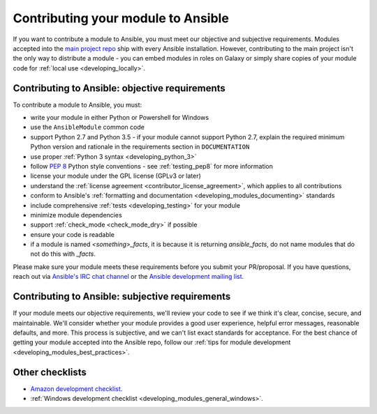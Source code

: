 .. _developing_modules_checklist:
.. _module_contribution:

***********************************
Contributing your module to Ansible
***********************************

If you want to contribute a module to Ansible, you must meet our objective and subjective requirements. Modules accepted into the `main project repo <https://github.com/ansible/ansible>`_ ship with every Ansible installation. However, contributing to the main project isn't the only way to distribute a module - you can embed modules in roles on Galaxy or simply share copies of your module code for :ref:`local use <developing_locally>`.

Contributing to Ansible: objective requirements
===============================================

To contribute a module to Ansible, you must:

* write your module in either Python or Powershell for Windows
* use the ``AnsibleModule`` common code
* support Python 2.7 and Python 3.5 - if your module cannot support Python 2.7, explain the required minimum Python version and rationale in the requirements section in ``DOCUMENTATION``
* use proper :ref:`Python 3 syntax <developing_python_3>`
* follow `PEP 8 <https://www.python.org/dev/peps/pep-0008/>`_ Python style conventions - see :ref:`testing_pep8` for more information
* license your module under the GPL license (GPLv3 or later)
* understand the :ref:`license agreement <contributor_license_agreement>`, which applies to all contributions
* conform to Ansible's :ref:`formatting and documentation <developing_modules_documenting>` standards
* include comprehensive :ref:`tests <developing_testing>` for your module
* minimize module dependencies
* support :ref:`check_mode <check_mode_dry>` if possible
* ensure your code is readable
* if a module is named `<something>_facts`, it is because it is returning `ansible_facts`, do not name modules that do not do this with `_facts`.

Please make sure your module meets these requirements before you submit your PR/proposal. If you have questions, reach out via `Ansible's IRC chat channel <http://irc.freenode.net>`_ or the `Ansible development mailing list <https://groups.google.com/group/ansible-devel>`_.

Contributing to Ansible: subjective requirements
================================================

If your module meets our objective requirements, we'll review your code to see if we think it's clear, concise, secure, and maintainable. We'll consider whether your module provides a good user experience, helpful error messages, reasonable defaults, and more. This process is subjective, and we can't list exact standards for acceptance. For the best chance of getting your module accepted into the Ansible repo, follow our :ref:`tips for module development <developing_modules_best_practices>`.

Other checklists
================

* `Amazon development checklist <https://github.com/ansible/ansible/blob/devel/lib/ansible/modules/cloud/amazon/GUIDELINES.md>`_.
* :ref:`Windows development checklist <developing_modules_general_windows>`.
